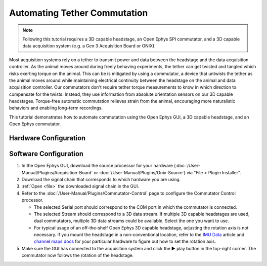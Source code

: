 .. _commutator:

..  role:: raw-html-m2r(raw)
    :format: html

Automating Tether Commutation
==============================

..  note::
    Following this tutorial requires a 3D capable headstage, an Open Ephys SPI 
    commutator, and a 3D capable data acquisition system (e.g. a Gen 3 
    Acquisition Board or ONIX).

..  raw:: html

    <center>
        <figure>
            <video width="560" height="340" controls muted>
                <source src="../_static/images/SPI_commutator.mp4" type="video/mp4">
            </video>
            <figcaption> 
                A demonstration of automated commutation using an <a href="url"
                src="https://open-ephys.org/acquisition-system/oeps-9029">
                Acquisition Board Gen 3</a> (not shown), a <a href="url"
                src="https://open-ephys.org/acquisition-system/oeps-6570-6571">
                Low-profile 3D capable 64ch headstage</a>, and an <a href="url"
                src="https://open-ephys.org/commutators/oeps-7761">SPI
                commutator</a>.
            </figcaption>
        </figure>
    </center>

Most acquisition systems rely on a tether to transmit power and data between the
headstage and the data acquisition controller. As the animal moves around during
freely behaving experiments, the tether can get twisted and tangled which risks
exerting torque on the animal. This can be is mitigated by using a commutator, a
device that untwists the tether as the animal moves around while maintaining
electrical continuity between the headstage on the animal and data acquisition
controller. Our commutators don't require tether torque measurements to know in
which direction to compensate for the twists. Instead, they use information from
absolute orientation sensors on our 3D capable headstages. Torque-free automatic
commutation relieves strain from the animal, encouraging more naturalistic
behaviors and enabling long-term recordings.

This tutorial demonstrates how to automate commutation using the Open Ephys
GUI, a 3D capable headstage, and an Open Ephys commutator. 

Hardware Configuration
#######################

..  tab-set::
    :sync-group: acquisition-hardware

    ..  tab-item:: Acquisition Board
        :sync: acquisition-board

        Make sure you have a `3D capable SPI headstage <https://open-ephys.github.io/acq-board-docs/Hardware-Guide/Headstages.html#open-ephys-headstages>`__ which have an Inertial Measurement Unit (IMU).

        #.  Follow the `Acquisition Board Quick Start Guide
            <https://open-ephys.github.io/acq-board-docs/User-Manual/Quickstart-guide.html#connecting-the-usb-cable-and-power-supply>`__
            to establish the following necessary acquisition board connections:

            -   USB 3.0 connection between the acquisition board and the PC.

            -   +5V connection between the acquisition board and an AC power
                source.

        #.  Follow the `SPI Commutator Connections section
            <https://open-ephys.github.io/commutator-docs/user-guide/mount-connect.html?commutator=spi#connecting>`__
            of the commutator hardware docs to establish the following necessary
            commutator connections:

            -   SPI connection between the commutator's stator and the
                `acquisition board <https://open-ephys.github.io/acq-board-docs/User-Manual/Quickstart-guide.html#connecting-the-headstages>`_.

            -   SPI connection between the commutator's rotor and the 3D capable
                headstage.
            
            -   USB connection between the commutator and the PC.   

    ..  tab-item:: ONIX
        :sync: onix

        Make sure you have a `3D capable ONIX headstage <https://open-ephys.github.io/onix-docs/Hardware%20Guide/Headstages/index.html>`__ which have an Inertial Measurement Unit (IMU), specifically, a BNO055 device.

        #.  Follow the `ONIX Hardware Guide
            <https://open-ephys.github.io/onix-docs/Hardware%20Guide/Breakout%20Board/setup.html>`__
            to establish the following necessary ONIX connections:

            -   2x (A & B) coaxial connections between the breakout board and
                the PCIe host.

            -   SDR connection between the breakout board and the PCIe host.

        #.  Follow the `Coax Commutator Connections section
            <https://open-ephys.github.io/commutator-docs/user-guide/mount-connect.html?commutator=coax#connecting>`__
            of the commutator hardware docs to establish the following necessary
            commutator connections:

            -   Coaxial connection(s) between the commutator's stator(s) and the
                acquisition board.

            -   Coaxial connection(s) between the commutator's rotor(s) and the 3D
                capable headstage.

            -   USB connection between the commutator and the PC.   

Software Configuration
####################################

#.  In the Open Ephys GUI, download the source processor for your hardware
    (:doc:`/User-Manual/Plugins/Acquisition-Board` or
    :doc:`/User-Manual/Plugins/Onix-Source`) via “File > Plugin Installer”.

#.  Download the signal chain that corresponds to which hardware you are using.

    ..  tab-set::
        :sync-group: acquisition-hardware

        ..  tab-item:: Acquisition Board
            :sync: acquisition-board

            :download:`Acquisition Board Commutator Signal Chain </_static/downloads/tutorials/commutator-signal-chain_acq-board>`

            ..  image:: /_static/images/tutorials/commutator/commutator-signal-chain_acq-board.webp
                :alt: Acquisition Board Signal Chain for commutation

        ..  tab-item:: ONIX
            :sync: onix

            :download:`ONIX Commutator Signal Chain </_static/downloads/tutorials/commutator-signal-chain_onix-source>`

            ..  image:: /_static/images/tutorials/commutator/commutator-signal-chain_onix-source.webp
                :alt: ONIX Signal Chain for commutation

#.  :ref:`Open <file>` the downloaded signal chain in the GUI.

    ..  tab-set::
        :sync-group: acquisition-hardware

        ..  tab-item:: Acquisition Board
            :sync: acquisition-board

            Confirm that "IMU" occupies one of the slots in headstage port
            indicator in the Acquisition Board processor after the
            Acquisition Board is initialized and headstage ports are
            scanned.

        ..  tab-item:: ONIX
            :sync: onix

            Confirm that one of the data devices on your headstage is a
            "BNO055" and that it is enabled using the processor's
            configuration canvas. 

#.  Refer to the :doc:`/User-Manual/Plugins/Commutator-Control` page to
    configure the Commutator Control processor.

    -   The selected Serial port should correspond to the COM port in which the commutator is connected. 

    -   The selected Stream should correspond to a 3D data stream. If multiple
        3D capable headstages are used, dual commutators, multiple 3D data
        streams could be available. Select the one you want to use. 

    -   For typical usage of an off-the-shelf Open Ephys 3D capable headstage,
        adjusting the rotation axis is not necessary. If you mount the headstage
        in a non-conventional location, refer to the `IMU Data
        <https://github.com/open-ephys/wiki/wiki/IMU-Data>`_ article and
        `channel maps docs <https://open-ephys.github.io/channel-maps-docs/headstages/index.html>`_
        for your particular hardware to figure out how to set the rotation axis.

#.  Make sure the GUI has connected to the acquisition system and click the ▶
    play button in the top-right corner. The commutator now follows the rotation
    of the headstage. 

